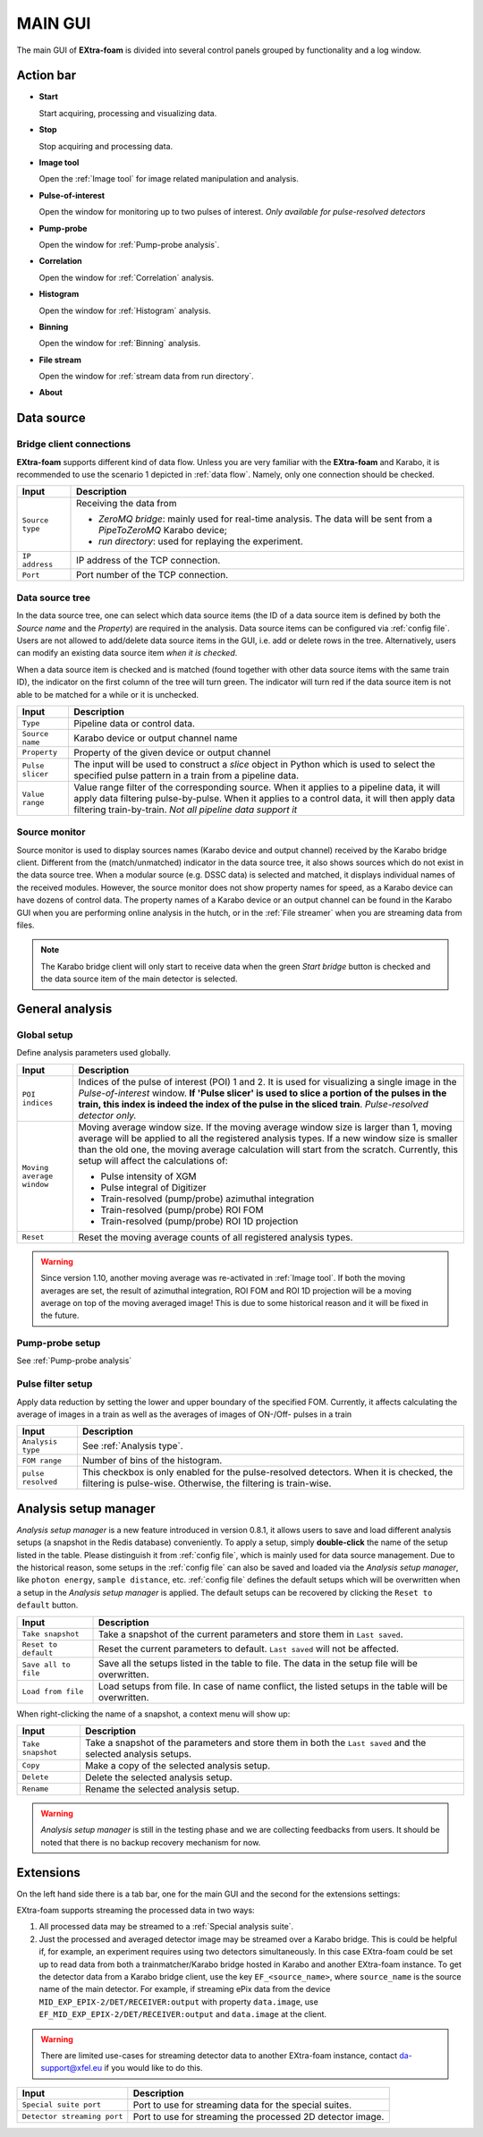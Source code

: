 MAIN GUI
========

The main GUI of **EXtra-foam** is divided into several control panels grouped
by functionality and a log window.

.. image:: images/main_gui.jpg
   :width: 800

Action bar
----------

.. image:: images/main_gui_action_bar.jpg


- **Start**

  Start acquiring, processing and visualizing data.

- **Stop**

  Stop acquiring and processing data.

- **Image tool**

  Open the :ref:`Image tool` for image related manipulation and analysis.

- **Pulse-of-interest**

  Open the window for monitoring up to two pulses of interest.
  *Only available for pulse-resolved detectors*

- **Pump-probe**

  Open the window for :ref:`Pump-probe analysis`.

- **Correlation**

  Open the window for :ref:`Correlation` analysis.

- **Histogram**

  Open the window for :ref:`Histogram` analysis.

- **Binning**

  Open the window for :ref:`Binning` analysis.

- **File stream**

  Open the window for :ref:`stream data from run directory`.

- **About**


.. _Data source:

Data source
-----------

Bridge client connections
"""""""""""""""""""""""""

**EXtra-foam** supports different kind of data flow. Unless you are very familiar with the
**EXtra-foam** and Karabo, it is recommended to use the scenario 1 depicted in :ref:`data flow`.
Namely, only one connection should be checked.

+----------------------------+--------------------------------------------------------------------+
| Input                      | Description                                                        |
+============================+====================================================================+
| ``Source type``            | Receiving the data from                                            |
|                            |                                                                    |
|                            | - *ZeroMQ bridge*: mainly used for real-time analysis. The data    |
|                            |   will be sent from a *PipeToZeroMQ* Karabo device;                |
|                            |                                                                    |
|                            | - *run directory*: used for replaying the experiment.              |
+----------------------------+--------------------------------------------------------------------+
| ``IP address``             | IP address of the TCP connection.                                  |
+----------------------------+--------------------------------------------------------------------+
| ``Port``                   | Port number of the TCP connection.                                 |
+----------------------------+--------------------------------------------------------------------+

.. _Data source tree:

Data source tree
""""""""""""""""

.. image:: images/data_source_tree.png

In the data source tree, one can select which data source items (the ID of a data source item is
defined by both the *Source name* and the *Property*) are required in the analysis. Data source
items can be configured via :ref:`config file`. Users are not allowed to add/delete data source
items in the GUI, i.e. add or delete rows in the tree. Alternatively, users can modify an existing
data source item *when it is checked*.

When a data source item is checked and is matched (found together with other data source items
with the same train ID), the indicator on the first column of the tree will turn green. The indicator
will turn red if the data source item is not able to be matched for a while or it is unchecked.

+----------------------------+--------------------------------------------------------------------+
| Input                      | Description                                                        |
+============================+====================================================================+
| ``Type``                   | Pipeline data or control data.                                     |
+----------------------------+--------------------------------------------------------------------+
| ``Source name``            | Karabo device or output channel name                               |
+----------------------------+--------------------------------------------------------------------+
| ``Property``               | Property of the given device or output channel                     |
+----------------------------+--------------------------------------------------------------------+
| ``Pulse slicer``           | The input will be used to construct a *slice* object in Python     |
|                            | which is used to select the specified pulse pattern in a train     |
|                            | from a pipeline data.                                              |
+----------------------------+--------------------------------------------------------------------+
| ``Value range``            | Value range filter of the corresponding source. When it applies to |
|                            | a pipeline data, it will apply data filtering pulse-by-pulse. When |
|                            | it applies to a control data, it will then apply data filtering    |
|                            | train-by-train. *Not all pipeline data support it*                 |
+----------------------------+--------------------------------------------------------------------+


Source monitor
""""""""""""""

.. image:: images/source_monitor.png

Source monitor is used to display sources names (Karabo device and output channel) received by the Karabo
bridge client. Different from the (match/unmatched) indicator in the data source tree, it also shows
sources which do not exist in the data source tree. When a modular source (e.g. DSSC data) is selected
and matched, it displays individual names of the received modules. However, the source monitor does
not show property names for speed, as a Karabo device can have dozens of control data. The property
names of a Karabo device or an output channel can be found in the Karabo GUI when you are performing
online analysis in the hutch, or in the :ref:`File streamer` when you are streaming data from files.

.. note::

    The Karabo bridge client will only start to receive data when the green `Start bridge` button is
    checked and the data source item of the main detector is selected.


General analysis
----------------

.. _Global setup:

Global setup
""""""""""""

Define analysis parameters used globally.

+----------------------------+--------------------------------------------------------------------+
| Input                      | Description                                                        |
+============================+====================================================================+
| ``POI indices``            | Indices of the pulse of interest (POI) 1 and 2. It is used for     |
|                            | visualizing a single image in the *Pulse-of-interest* window. **If |
|                            | 'Pulse slicer' is used to slice a portion of the pulses in the     |
|                            | train, this index is indeed the index of the pulse in the sliced   |
|                            | train**. *Pulse-resolved detector only.*                           |
+----------------------------+--------------------------------------------------------------------+
| ``Moving average window``  | Moving average window size. If the moving average window size is   |
|                            | larger than 1, moving average will be applied to all the           |
|                            | registered analysis types. If a new window size is smaller than    |
|                            | the old one, the moving average calculation will start from the    |
|                            | scratch. Currently, this setup will affect the calculations of:    |
|                            |                                                                    |
|                            | - Pulse intensity of XGM                                           |
|                            | - Pulse integral of Digitizer                                      |
|                            | - Train-resolved (pump/probe) azimuthal integration                |
|                            | - Train-resolved (pump/probe) ROI FOM                              |
|                            | - Train-resolved (pump/probe) ROI 1D projection                    |
|                            |                                                                    |
+----------------------------+--------------------------------------------------------------------+
| ``Reset``                  | Reset the moving average counts of all registered analysis types.  |
+----------------------------+--------------------------------------------------------------------+


.. Warning::

    Since version 1.10, another moving average was re-activated in :ref:`Image tool`. If both the
    moving averages are set, the result of azimuthal integration, ROI FOM and ROI 1D projection
    will be a moving average on top of the moving averaged image! This is due to some historical
    reason and it will be fixed in the future.


Pump-probe setup
""""""""""""""""

See :ref:`Pump-probe analysis`


Pulse filter setup
""""""""""""""""""

Apply data reduction by setting the lower and upper boundary of the specified FOM. Currently,
it affects calculating the average of images in a train as well as the averages of images of
ON-/Off- pulses in a train

+----------------------------+--------------------------------------------------------------------+
| Input                      | Description                                                        |
+============================+====================================================================+
| ``Analysis type``          | See :ref:`Analysis type`.                                          |
+----------------------------+--------------------------------------------------------------------+
| ``FOM range``              | Number of bins of the histogram.                                   |
+----------------------------+--------------------------------------------------------------------+
| ``pulse resolved``         | This checkbox is only enabled for the pulse-resolved detectors.    |
|                            | When it is checked, the filtering is pulse-wise. Otherwise, the    |
|                            | filtering is train-wise.                                           |
+----------------------------+--------------------------------------------------------------------+


Analysis setup manager
----------------------

.. image:: images/analysis_setup_manager.png


*Analysis setup manager* is a new feature introduced in version 0.8.1, it allows users to save and load
different analysis setups (a snapshot in the Redis database) conveniently. To apply a setup,
simply **double-click** the name of the setup listed in the table. Please distinguish it
from :ref:`config file`, which is mainly used for data source management. Due to the historical
reason, some setups in the :ref:`config file` can also be saved and loaded via the *Analysis setup manager*,
like ``photon energy``, ``sample distance``, etc. :ref:`config file` defines the default setups
which will be overwritten when a setup in the *Analysis setup manager* is applied. The default setups
can be recovered by clicking the ``Reset to default`` button.

+----------------------------+--------------------------------------------------------------------+
| Input                      | Description                                                        |
+============================+====================================================================+
| ``Take snapshot``          | Take a snapshot of the current parameters and store them in        |
|                            | ``Last saved``.                                                    |
+----------------------------+--------------------------------------------------------------------+
| ``Reset to default``       | Reset the current parameters to default. ``Last saved`` will not   |
|                            | be affected.                                                       |
+----------------------------+--------------------------------------------------------------------+
| ``Save all to file``       | Save all the setups listed in the table to file. The data          |
|                            | in the setup file will be overwritten.                             |
+----------------------------+--------------------------------------------------------------------+
| ``Load from file``         | Load setups from file. In case of name conflict, the               |
|                            | listed setups in the table will be overwritten.                    |
+----------------------------+--------------------------------------------------------------------+

When right-clicking the name of a snapshot, a context menu will show up:

.. image:: images/analysis_setup_manager_context_menu.png


+----------------------------+--------------------------------------------------------------------+
| Input                      | Description                                                        |
+============================+====================================================================+
| ``Take snapshot``          | Take a snapshot of the parameters and store them in both the       |
|                            | ``Last saved`` and the selected analysis setups.                   |
+----------------------------+--------------------------------------------------------------------+
| ``Copy``                   | Make a copy of the selected analysis setup.                        |
+----------------------------+--------------------------------------------------------------------+
| ``Delete``                 | Delete the selected analysis setup.                                |
+----------------------------+--------------------------------------------------------------------+
| ``Rename``                 | Rename the selected analysis setup.                                |
+----------------------------+--------------------------------------------------------------------+

.. warning::

    *Analysis setup manager* is still in the testing phase and we are collecting feedbacks from users.
    It should be noted that there is no backup recovery mechanism for now.


Extensions
-----------

On the left hand side there is a tab bar, one for the main GUI and the second
for the extensions settings:

.. image:: images/extensions.png

EXtra-foam supports streaming the processed data in two ways:

1. All processed data may be streamed to a :ref:`Special analysis suite`.
2. Just the processed and averaged detector image may be streamed over a Karabo
   bridge. This is could be helpful if, for example, an experiment requires using
   two detectors simultaneously. In this case EXtra-foam could be set up to read
   data from both a trainmatcher/Karabo bridge hosted in Karabo and another
   EXtra-foam instance. To get the detector data from a Karabo bridge client,
   use the key ``EF_<source_name>``, where ``source_name`` is the source name of the
   main detector. For example, if streaming ePix data from the device
   ``MID_EXP_EPIX-2/DET/RECEIVER:output`` with property ``data.image``, use
   ``EF_MID_EXP_EPIX-2/DET/RECEIVER:output`` and ``data.image`` at the client.

.. warning::

    There are limited use-cases for streaming detector data to another
    EXtra-foam instance, contact da-support@xfel.eu if you would like to do
    this.

+-----------------------------+--------------------------------------------------------------------+
| Input                       | Description                                                        |
+=============================+====================================================================+
| ``Special suite port``      | Port to use for streaming data for the special suites.             |
+-----------------------------+--------------------------------------------------------------------+
| ``Detector streaming port`` | Port to use for streaming the processed 2D detector image.         |
+-----------------------------+--------------------------------------------------------------------+
